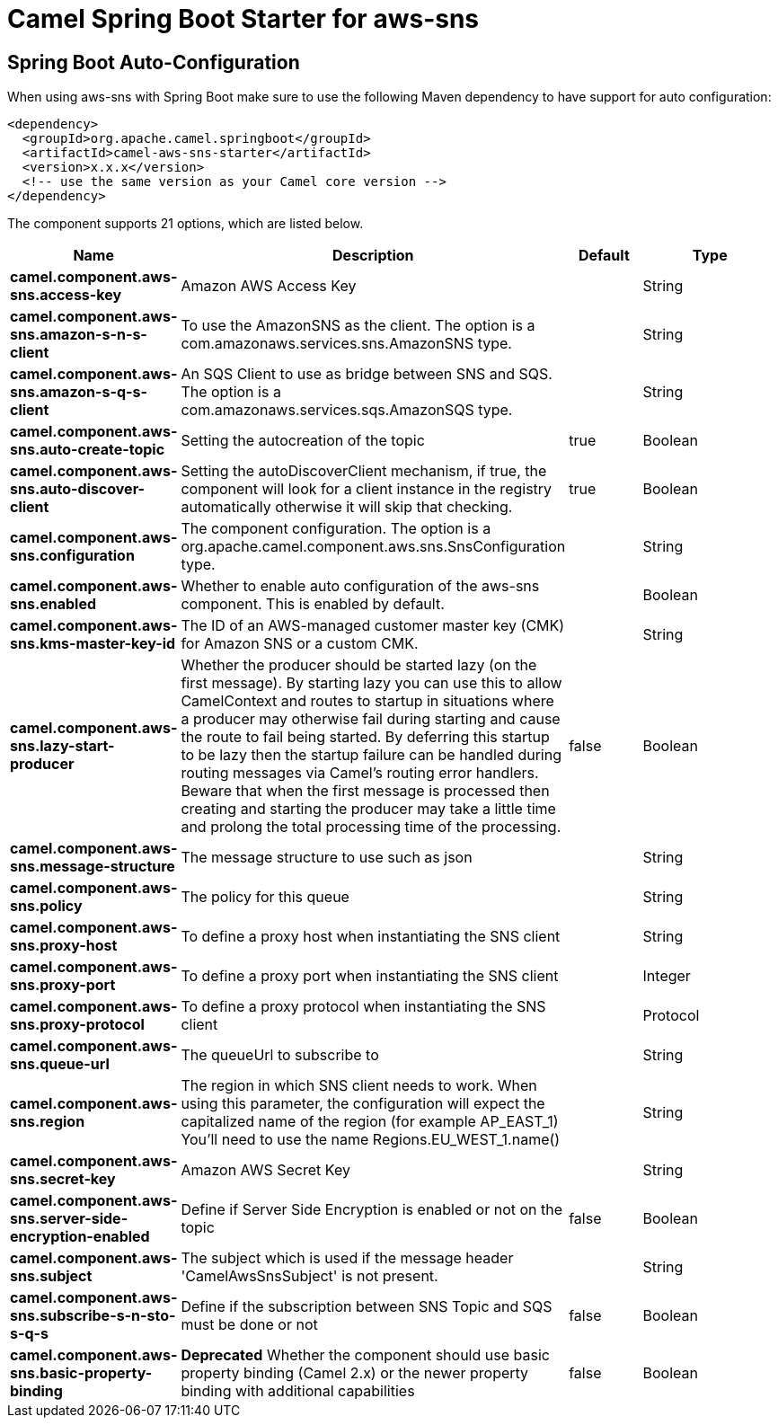 // spring-boot-auto-configure options: START
:page-partial:
:doctitle: Camel Spring Boot Starter for aws-sns

== Spring Boot Auto-Configuration

When using aws-sns with Spring Boot make sure to use the following Maven dependency to have support for auto configuration:

[source,xml]
----
<dependency>
  <groupId>org.apache.camel.springboot</groupId>
  <artifactId>camel-aws-sns-starter</artifactId>
  <version>x.x.x</version>
  <!-- use the same version as your Camel core version -->
</dependency>
----


The component supports 21 options, which are listed below.



[width="100%",cols="2,5,^1,2",options="header"]
|===
| Name | Description | Default | Type
| *camel.component.aws-sns.access-key* | Amazon AWS Access Key |  | String
| *camel.component.aws-sns.amazon-s-n-s-client* | To use the AmazonSNS as the client. The option is a com.amazonaws.services.sns.AmazonSNS type. |  | String
| *camel.component.aws-sns.amazon-s-q-s-client* | An SQS Client to use as bridge between SNS and SQS. The option is a com.amazonaws.services.sqs.AmazonSQS type. |  | String
| *camel.component.aws-sns.auto-create-topic* | Setting the autocreation of the topic | true | Boolean
| *camel.component.aws-sns.auto-discover-client* | Setting the autoDiscoverClient mechanism, if true, the component will look for a client instance in the registry automatically otherwise it will skip that checking. | true | Boolean
| *camel.component.aws-sns.configuration* | The component configuration. The option is a org.apache.camel.component.aws.sns.SnsConfiguration type. |  | String
| *camel.component.aws-sns.enabled* | Whether to enable auto configuration of the aws-sns component. This is enabled by default. |  | Boolean
| *camel.component.aws-sns.kms-master-key-id* | The ID of an AWS-managed customer master key (CMK) for Amazon SNS or a custom CMK. |  | String
| *camel.component.aws-sns.lazy-start-producer* | Whether the producer should be started lazy (on the first message). By starting lazy you can use this to allow CamelContext and routes to startup in situations where a producer may otherwise fail during starting and cause the route to fail being started. By deferring this startup to be lazy then the startup failure can be handled during routing messages via Camel's routing error handlers. Beware that when the first message is processed then creating and starting the producer may take a little time and prolong the total processing time of the processing. | false | Boolean
| *camel.component.aws-sns.message-structure* | The message structure to use such as json |  | String
| *camel.component.aws-sns.policy* | The policy for this queue |  | String
| *camel.component.aws-sns.proxy-host* | To define a proxy host when instantiating the SNS client |  | String
| *camel.component.aws-sns.proxy-port* | To define a proxy port when instantiating the SNS client |  | Integer
| *camel.component.aws-sns.proxy-protocol* | To define a proxy protocol when instantiating the SNS client |  | Protocol
| *camel.component.aws-sns.queue-url* | The queueUrl to subscribe to |  | String
| *camel.component.aws-sns.region* | The region in which SNS client needs to work. When using this parameter, the configuration will expect the capitalized name of the region (for example AP_EAST_1) You'll need to use the name Regions.EU_WEST_1.name() |  | String
| *camel.component.aws-sns.secret-key* | Amazon AWS Secret Key |  | String
| *camel.component.aws-sns.server-side-encryption-enabled* | Define if Server Side Encryption is enabled or not on the topic | false | Boolean
| *camel.component.aws-sns.subject* | The subject which is used if the message header 'CamelAwsSnsSubject' is not present. |  | String
| *camel.component.aws-sns.subscribe-s-n-sto-s-q-s* | Define if the subscription between SNS Topic and SQS must be done or not | false | Boolean
| *camel.component.aws-sns.basic-property-binding* | *Deprecated* Whether the component should use basic property binding (Camel 2.x) or the newer property binding with additional capabilities | false | Boolean
|===
// spring-boot-auto-configure options: END

